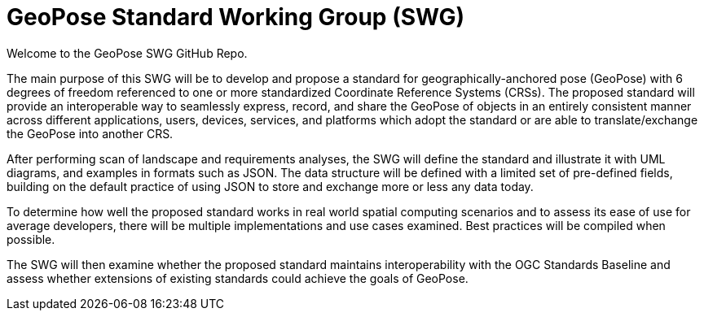 # GeoPose Standard Working Group (SWG)

Welcome to the GeoPose SWG GitHub Repo.

The main purpose of this SWG will be to develop and propose a standard for geographically-anchored pose (GeoPose) with 6 degrees of freedom referenced to one or more standardized Coordinate Reference Systems (CRSs). The proposed standard will provide an interoperable way to seamlessly express, record, and share the GeoPose of objects in an entirely consistent manner across different applications, users, devices, services, and platforms which adopt the standard or are able to translate/exchange the GeoPose into another CRS.

After performing scan of landscape and requirements analyses, the SWG will define the standard and illustrate it with UML diagrams, and examples in formats such as JSON. The data structure will be defined with a limited set of pre-defined fields, building on the default practice of using JSON to store and exchange more or less any data today.

To determine how well the proposed standard works in real world spatial computing scenarios and to assess its ease of use for average developers, there will be multiple implementations and use cases examined. Best practices will be compiled when possible.

The SWG will then examine whether the proposed standard maintains interoperability with the OGC Standards Baseline and assess whether extensions of existing standards could achieve the goals of GeoPose.
